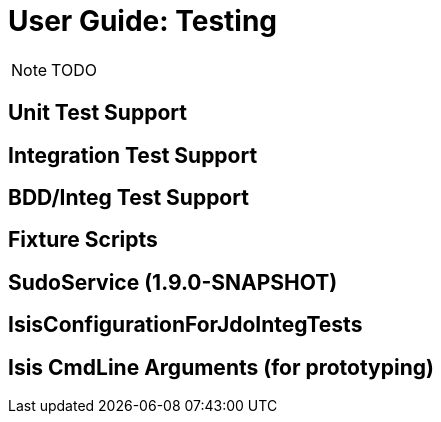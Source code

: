= User Guide: Testing
:Notice: Licensed to the Apache Software Foundation (ASF) under one or more contributor license agreements. See the NOTICE file distributed with this work for additional information regarding copyright ownership. The ASF licenses this file to you under the Apache License, Version 2.0 (the "License"); you may not use this file except in compliance with the License. You may obtain a copy of the License at. http://www.apache.org/licenses/LICENSE-2.0 . Unless required by applicable law or agreed to in writing, software distributed under the License is distributed on an "AS IS" BASIS, WITHOUT WARRANTIES OR  CONDITIONS OF ANY KIND, either express or implied. See the License for the specific language governing permissions and limitations under the License.
:_basedir: ../
:_imagesdir: images/

NOTE: TODO

## Unit Test Support

## Integration Test Support

## BDD/Integ Test Support

## Fixture Scripts

## SudoService (1.9.0-SNAPSHOT)

## IsisConfigurationForJdoIntegTests

## Isis CmdLine Arguments (for prototyping)


